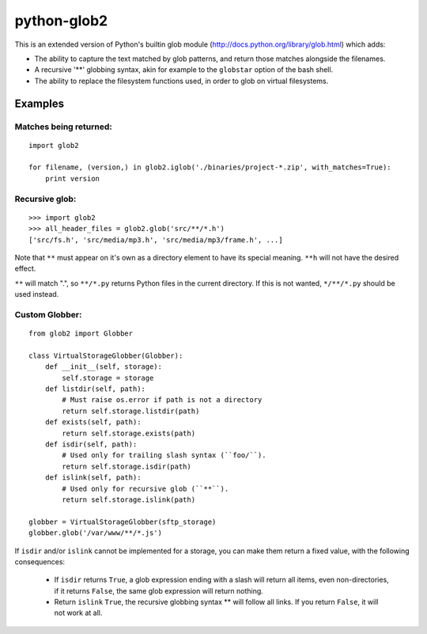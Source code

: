 python-glob2
============

This is an extended version of Python's builtin glob module
(http://docs.python.org/library/glob.html) which adds:

- The ability to capture the text matched by glob patterns, and
  return those matches alongside the filenames.

- A recursive '**' globbing syntax, akin for example to the ``globstar``
  option of the bash shell.

- The ability to replace the filesystem functions used, in order to glob
  on virtual filesystems.


Examples
--------

Matches being returned:
~~~~~~~~~~~~~~~~~~~~~~~

::

    import glob2

    for filename, (version,) in glob2.iglob('./binaries/project-*.zip', with_matches=True):
        print version


Recursive glob:
~~~~~~~~~~~~~~~

::

    >>> import glob2
    >>> all_header_files = glob2.glob('src/**/*.h')
    ['src/fs.h', 'src/media/mp3.h', 'src/media/mp3/frame.h', ...]


Note that ``**`` must appear on it's own as a directory
element to have its special meaning. ``**h`` will not have the
desired effect.

``**`` will match ".", so ``**/*.py`` returns Python files in the
current directory. If this is not wanted, ``*/**/*.py`` should be used
instead.


Custom Globber:
~~~~~~~~~~~~~~~

::

    from glob2 import Globber

    class VirtualStorageGlobber(Globber):
        def __init__(self, storage):
            self.storage = storage
        def listdir(self, path):
            # Must raise os.error if path is not a directory
            return self.storage.listdir(path)
        def exists(self, path):
            return self.storage.exists(path)
        def isdir(self, path):
            # Used only for trailing slash syntax (``foo/``).
            return self.storage.isdir(path)
        def islink(self, path):
            # Used only for recursive glob (``**``).
            return self.storage.islink(path)

    globber = VirtualStorageGlobber(sftp_storage)
    globber.glob('/var/www/**/*.js')


If ``isdir`` and/or ``islink`` cannot be implemented for a storage, you can
make them return a fixed value, with the following consequences:

    - If ``isdir`` returns ``True``, a glob expression ending with a slash
      will return all items, even non-directories, if it returns ``False``,
      the same glob expression will return nothing.

    - Return ``islink`` ``True``, the recursive globbing syntax ** will
      follow all links. If you return ``False``, it will not work at all.
